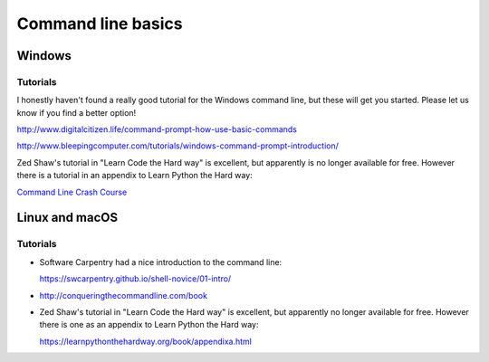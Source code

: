 .. _command_line_basics:

===================
Command line basics
===================

Windows
-------

Tutorials
.........

I honestly haven't found a really good tutorial for the Windows command line, but these will get you started. Please let us know if you find a better option!

http://www.digitalcitizen.life/command-prompt-how-use-basic-commands

http://www.bleepingcomputer.com/tutorials/windows-command-prompt-introduction/

Zed Shaw's tutorial in "Learn Code the Hard way" is excellent, but apparently is no longer available for free. However there is a tutorial in an appendix to Learn Python the Hard way:

`Command Line Crash Course <https://learnpythonthehardway.org/book/appendixa.html>`_


Linux and macOS
---------------

Tutorials
.........

* Software Carpentry had a nice introduction to the command line:

  https://swcarpentry.github.io/shell-novice/01-intro/

* http://conqueringthecommandline.com/book

* Zed Shaw's tutorial in "Learn Code the Hard way" is excellent, but apparently no longer available for free. However there is one as an appendix to Learn Python the Hard way:

  https://learnpythonthehardway.org/book/appendixa.html
